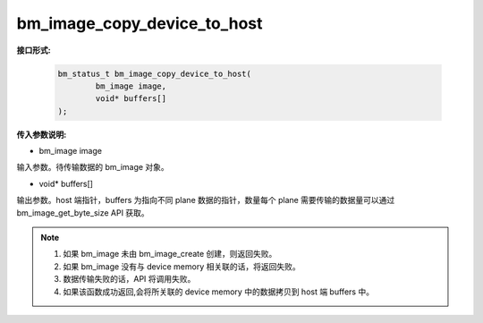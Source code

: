 bm_image_copy_device_to_host
============================

**接口形式:**

    .. code-block:: c

        bm_status_t bm_image_copy_device_to_host(
                bm_image image,
                void* buffers[]
        );


**传入参数说明:**

* bm_image image

输入参数。待传输数据的 bm_image 对象。

* void\* buffers[]

输出参数。host 端指针，buffers 为指向不同 plane 数据的指针，数量每个 plane 需要传输的数据量可以通过 bm_image_get_byte_size API 获取。


.. note::

    1. 如果 bm_image 未由 bm_image_create 创建，则返回失败。

    2. 如果 bm_image 没有与 device memory 相关联的话，将返回失败。

    3. 数据传输失败的话，API 将调用失败。

    4. 如果该函数成功返回,会将所关联的 device memory 中的数据拷贝到 host 端 buffers 中。
